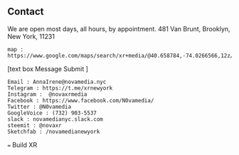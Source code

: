 ** Contact

We are open most days, all hours, by appointment.   481 Van Brunt, Brooklyn, New York, 11231
: map : https://www.google.com/maps/search/xr+media/@40.658784,-74.0266566,12z/data=!3m1!4b1
[text box Message Submit
]
: Email : AnnaIrene@novamedia.nyc
: Telegram : https://t.me/xrnewyork
: Instagram :  @novaxrmedia 
: Facebook : https://www.facebook.com/N0vamedia/
: Twitter : @N0vamedia
: GoogleVoice : (732) 903-5537
: slack : novamedianyc.slack.com
: steemit : @novaxr
: Sketchfab : /novamedianewyork

=== Build XR 
